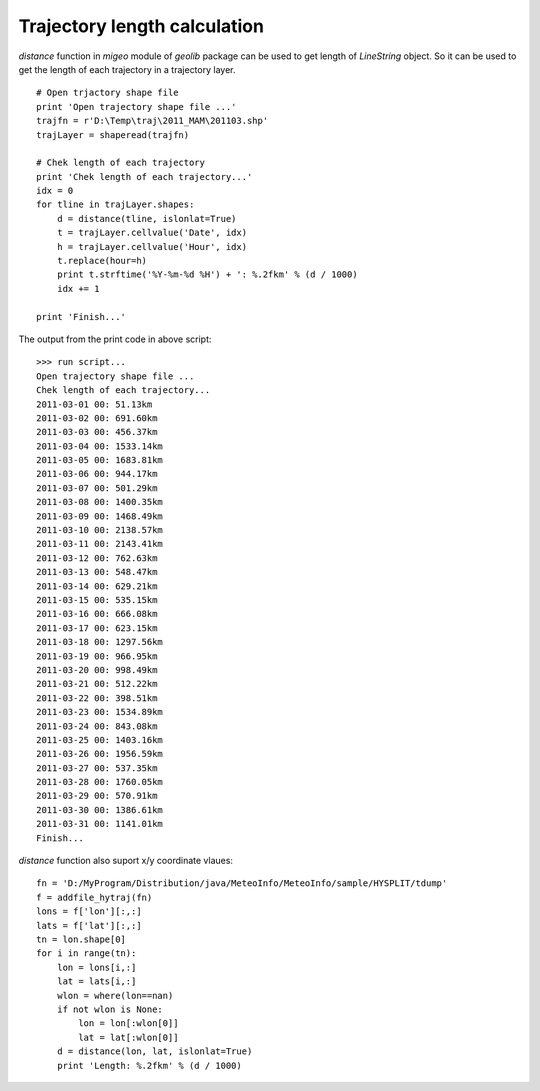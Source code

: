 .. _examples-meteoinfolab-trajectory-traj_length:

*****************************
Trajectory length calculation
*****************************

`distance` function in `migeo` module of `geolib` package can be used to get length of `LineString` object.
So it can be used to get the length of each trajectory in a trajectory layer.

::

    # Open trjactory shape file
    print 'Open trajectory shape file ...'
    trajfn = r'D:\Temp\traj\2011_MAM\201103.shp'
    trajLayer = shaperead(trajfn)

    # Chek length of each trajectory
    print 'Chek length of each trajectory...'
    idx = 0
    for tline in trajLayer.shapes:
        d = distance(tline, islonlat=True)
        t = trajLayer.cellvalue('Date', idx)
        h = trajLayer.cellvalue('Hour', idx)    
        t.replace(hour=h)
        print t.strftime('%Y-%m-%d %H') + ': %.2fkm' % (d / 1000)
        idx += 1

    print 'Finish...'
    
The output from the print code in above script:

::

    >>> run script...
    Open trajectory shape file ...
    Chek length of each trajectory...
    2011-03-01 00: 51.13km
    2011-03-02 00: 691.60km
    2011-03-03 00: 456.37km
    2011-03-04 00: 1533.14km
    2011-03-05 00: 1683.81km
    2011-03-06 00: 944.17km
    2011-03-07 00: 501.29km
    2011-03-08 00: 1400.35km
    2011-03-09 00: 1468.49km
    2011-03-10 00: 2138.57km
    2011-03-11 00: 2143.41km
    2011-03-12 00: 762.63km
    2011-03-13 00: 548.47km
    2011-03-14 00: 629.21km
    2011-03-15 00: 535.15km
    2011-03-16 00: 666.08km
    2011-03-17 00: 623.15km
    2011-03-18 00: 1297.56km
    2011-03-19 00: 966.95km
    2011-03-20 00: 998.49km
    2011-03-21 00: 512.22km
    2011-03-22 00: 398.51km
    2011-03-23 00: 1534.89km
    2011-03-24 00: 843.08km
    2011-03-25 00: 1403.16km
    2011-03-26 00: 1956.59km
    2011-03-27 00: 537.35km
    2011-03-28 00: 1760.05km
    2011-03-29 00: 570.91km
    2011-03-30 00: 1386.61km
    2011-03-31 00: 1141.01km
    Finish...


`distance` function also suport x/y coordinate vlaues:
        
::

    fn = 'D:/MyProgram/Distribution/java/MeteoInfo/MeteoInfo/sample/HYSPLIT/tdump'
    f = addfile_hytraj(fn)
    lons = f['lon'][:,:]
    lats = f['lat'][:,:]
    tn = lon.shape[0]
    for i in range(tn):
        lon = lons[i,:]
        lat = lats[i,:]
        wlon = where(lon==nan)
        if not wlon is None:
            lon = lon[:wlon[0]]
            lat = lat[:wlon[0]]
        d = distance(lon, lat, islonlat=True)
        print 'Length: %.2fkm' % (d / 1000)